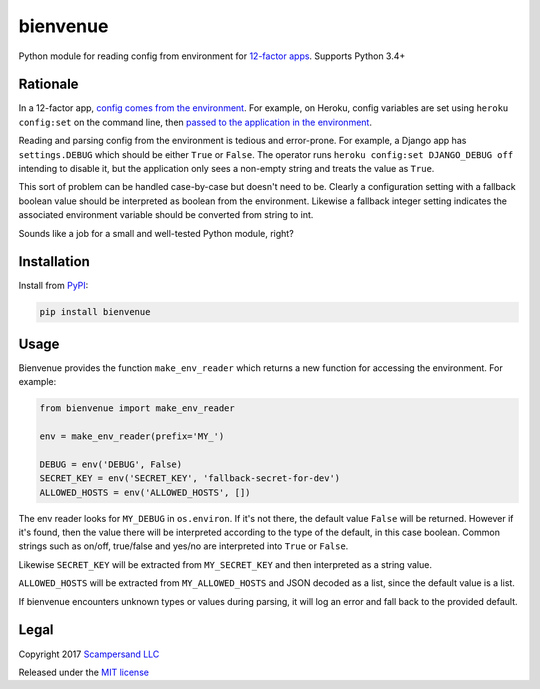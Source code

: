 =========
bienvenue
=========

|PyPI| |Build Status| |Coverage Report|

Python module for reading config from environment for `12-factor apps <https://12factor.net/>`_.
Supports Python 3.4+

Rationale
---------

In a 12-factor app, `config comes from the environment <https://12factor.net/config>`_.
For example, on Heroku, config variables are set using ``heroku config:set`` on the command line,
then `passed to the application in the environment <https://devcenter.heroku.com/articles/config-vars>`_.

Reading and parsing config from the environment is tedious and error-prone. For
example, a Django app has ``settings.DEBUG`` which should be
either ``True`` or ``False``. The operator runs ``heroku config:set DJANGO_DEBUG
off`` intending to disable it, but the application only sees a non-empty string
and treats the value as ``True``.

This sort of problem can be handled case-by-case but doesn't need to be. Clearly
a configuration setting with a fallback boolean value should be interpreted as
boolean from the environment. Likewise a fallback integer setting indicates the
associated environment variable should be converted from string to int.

Sounds like a job for a small and well-tested Python module, right?

Installation
------------

Install from PyPI_:

.. code:: sh

    pip install bienvenue

Usage
-----

Bienvenue provides the function ``make_env_reader`` which returns a new
function for accessing the environment. For example:

.. code:: python

    from bienvenue import make_env_reader

    env = make_env_reader(prefix='MY_')

    DEBUG = env('DEBUG', False)
    SECRET_KEY = env('SECRET_KEY', 'fallback-secret-for-dev')
    ALLOWED_HOSTS = env('ALLOWED_HOSTS', [])

The env reader looks for ``MY_DEBUG`` in ``os.environ``. If it's not there,
the default value ``False`` will be returned. However if it's found, then the
value there will be interpreted according to the type of the default, in this
case boolean. Common strings such as on/off, true/false and yes/no are
interpreted into ``True`` or ``False``.

Likewise ``SECRET_KEY`` will be extracted from ``MY_SECRET_KEY`` and then
interpreted as a string value.

``ALLOWED_HOSTS`` will be extracted from ``MY_ALLOWED_HOSTS`` and JSON
decoded as a list, since the default value is a list.

If bienvenue encounters unknown types or values during parsing, it will log an
error and fall back to the provided default.

Legal
-----

Copyright 2017 `Scampersand LLC <https://scampersand.com>`_

Released under the `MIT license <https://github.com/scampersand/bienvenue/blob/master/LICENSE>`_

.. _PyPI: https://pypi.python.org/pypi/bienvenue

.. |Build Status| image:: https://img.shields.io/travis/scampersand/bienvenue/master.svg?style=plastic
   :target: https://travis-ci.org/scampersand/bienvenue?branch=master

.. |Coverage Report| image:: https://img.shields.io/codecov/c/github/scampersand/bienvenue/master.svg?style=plastic
   :target: https://codecov.io/gh/scampersand/bienvenue/branch/master

.. |PyPI| image:: https://img.shields.io/pypi/v/bienvenue.svg?style=plastic
   :target: PyPI_
